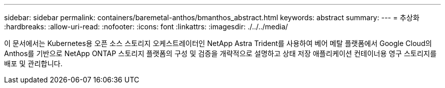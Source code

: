---
sidebar: sidebar 
permalink: containers/baremetal-anthos/bmanthos_abstract.html 
keywords: abstract 
summary:  
---
= 추상화
:hardbreaks:
:allow-uri-read: 
:nofooter: 
:icons: font
:linkattrs: 
:imagesdir: ./../../media/


이 문서에서는 Kubernetes용 오픈 소스 스토리지 오케스트레이터인 NetApp Astra Trident를 사용하여 베어 메탈 플랫폼에서 Google Cloud의 Anthos를 기반으로 NetApp ONTAP 스토리지 플랫폼의 구성 및 검증을 개략적으로 설명하고 상태 저장 애플리케이션 컨테이너용 영구 스토리지를 배포 및 관리합니다.
